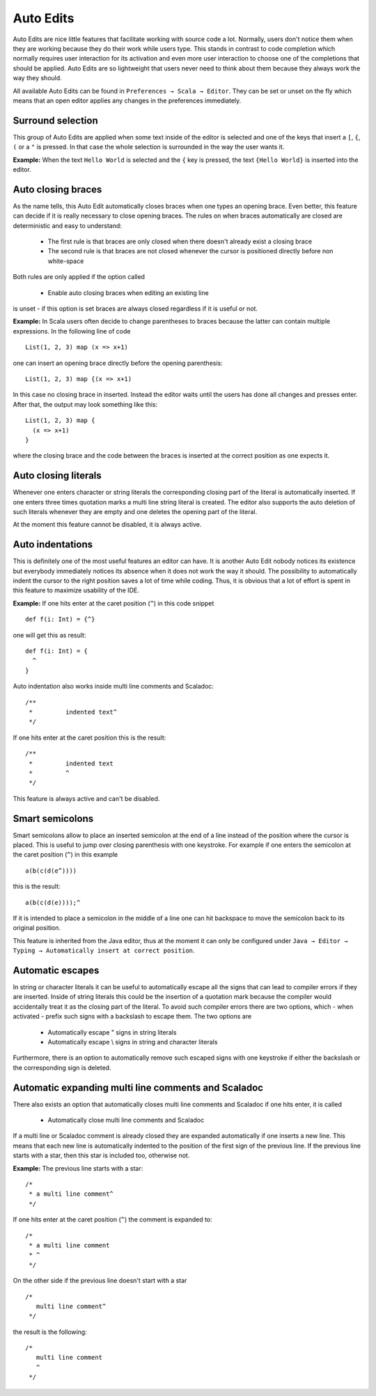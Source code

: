 Auto Edits
==========

Auto Edits are nice little features that facilitate working with source code a lot. Normally, users don't notice them when they are working because they do their work while users type. This stands in contrast to code completion which normally requires user interaction for its activation and even more user interaction to choose one of the completions that should be applied. Auto Edits are so lightweight that users never need to think about them because they always work the way they should.

All available Auto Edits can be found in ``Preferences → Scala → Editor``. They can be set or unset on the fly which means that an open editor applies any changes in the preferences immediately.

Surround selection
------------------

This group of Auto Edits are applied when some text inside of the editor is selected and one of the keys that insert a ``[``, ``{``, ``(`` or a ``"`` is pressed. In that case the whole selection is surrounded in the way the user wants it.

**Example:** When the text ``Hello World`` is selected and the ``{`` key is pressed, the text ``{Hello World}`` is inserted into the editor.

Auto closing braces
-------------------

As the name tells, this Auto Edit automatically closes braces when one types an opening brace. Even better, this feature can decide if it is really necessary to close opening braces. The rules on when braces automatically are closed are deterministic and easy to understand:

 * The first rule is that braces are only closed when there doesn't already exist a closing brace
 * The second rule is that braces are not closed whenever the cursor is positioned directly before non white-space

Both rules are only applied if the option called

 * Enable auto closing braces when editing an existing line

is unset - if this option is set braces are always closed regardless if it is useful or not.

**Example:** In Scala users often decide to change parentheses to braces because the latter can contain multiple expressions. In the following line of code ::

  List(1, 2, 3) map (x => x+1)

one can insert an opening brace directly before the opening parenthesis::

  List(1, 2, 3) map {(x => x+1)

In this case no closing brace in inserted. Instead the editor waits until the users has done all changes and presses enter. After that, the output may look something like this::

  List(1, 2, 3) map {
    (x => x+1)
  }

where the closing brace and the code between the braces is inserted at the correct position as one expects it.

Auto closing literals
---------------------

Whenever one enters character or string literals the corresponding closing part of the literal is automatically inserted. If one enters three times quotation marks a multi line string literal is created. The editor also supports the auto deletion of such literals whenever they are empty and one deletes the opening part of the literal.

At the moment this feature cannot be disabled, it is always active.

Auto indentations
-----------------

This is definitely one of the most useful features an editor can have. It is another Auto Edit nobody notices its existence but everybody immediately notices its absence when it does not work the way it should. The possibility to automatically indent the cursor to the right position saves a lot of time while coding. Thus, it is obvious that a lot of effort is spent in this feature to maximize usability of the IDE.

**Example:** If one hits enter at the caret position (``^``) in this code snippet ::

  def f(i: Int) = {^}

one will get this as result::

  def f(i: Int) = {
    ^
  }

Auto indentation also works inside multi line comments and Scaladoc::

  /**
   *         indented text^
   */

If one hits enter at the caret position this is the result::

  /**
   *         indented text
   *         ^
   */

This feature is always active and can't be disabled.

Smart semicolons
----------------

Smart semicolons allow to place an inserted semicolon at the end of a line instead of the position where the cursor is placed. This is useful to jump over closing parenthesis with one keystroke. For example if one enters the semicolon at the caret position (``^``) in this example ::

  a(b(c(d(e^))))

this is the result::

  a(b(c(d(e))));^

If it is intended to place a semicolon in the middle of a line one can hit backspace to move the semicolon back to its original position.

This feature is inherited from the Java editor, thus at the moment it can only be configured under ``Java → Editor → Typing → Automatically insert at correct position``.

Automatic escapes
-----------------

In string or character literals it can be useful to automatically escape all the signs that can lead to compiler errors if they are inserted. Inside of string literals this could be the insertion of a quotation mark because the compiler would accidentally treat it as the closing part of the literal. To avoid such compiler errors there are two options, which - when activated - prefix such signs with a backslash to escape them. The two options are

 * Automatically escape " signs in string literals
 * Automatically escape \\ signs in string and character literals

Furthermore, there is an option to automatically remove such escaped signs with one keystroke if either the backslash or the corresponding sign is deleted.

Automatic expanding multi line comments and Scaladoc
----------------------------------------------------

There also exists an option that automatically closes multi line comments and Scaladoc if one hits enter, it is called

 * Automatically close multi line comments and Scaladoc

If a multi line or Scaladoc comment is already closed they are expanded automatically if one inserts a new line. This means that each new line is automatically indented to the position of the first sign of the previous line. If the previous line starts with a star, then this star is included too, otherwise not.

**Example:** The previous line starts with a star::

  /*
   * a multi line comment^
   */

If one hits enter at the caret position (``^``) the comment is expanded to::

  /*
   * a multi line comment
   * ^
   */

On the other side if the previous line doesn't start with a star ::

  /*
     multi line comment^
   */

the result is the following::

  /*
     multi line comment
     ^
   */